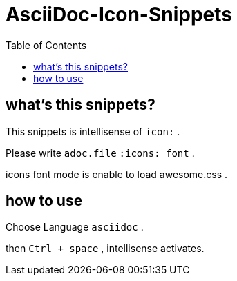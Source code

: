 ifndef::env-github[:icons: font]
ifdef::env-github[]
:status:
:outfilesuffix: .adoc
:caution-caption: :fire:
:important-caption: :exclamation:
:note-caption: :paperclip:
:tip-caption: :bulb:
:warning-caption: :warning:
endif::[]
:toc: left

# AsciiDoc-Icon-Snippets

## what's this snippets?

This snippets is intellisense of `icon:` .

Please write `adoc.file` `:icons: font` .

icons font mode is enable to load awesome.css .

## how to use

Choose Language `asciidoc` .

then `Ctrl + space` , intellisense activates.